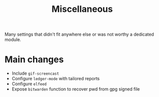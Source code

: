 #+title: Miscellaneous

Many settings that didn't fit anywhere else or was not worthy a dedicated module.

* Main changes

- Include =gif-screencast=
- Configure =ledger-mode= with tailored reports
- Configure =elfeed= 
- Expose =bitwarden= function to recover pwd from gpg signed file
